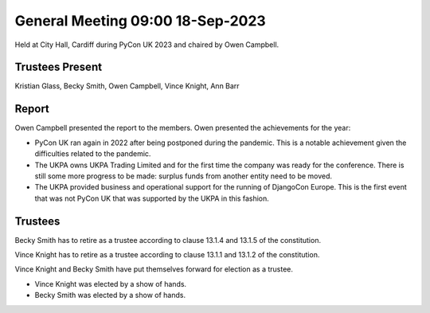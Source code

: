 General Meeting 09:00 18-Sep-2023
=================================

Held at City Hall, Cardiff during PyCon UK 2023 and chaired by Owen Campbell.

Trustees Present
----------------

Kristian Glass, Becky Smith, Owen Campbell, Vince Knight, Ann Barr


Report
------

Owen Campbell presented the report to the members. Owen presented the
achievements for the year:

- PyCon UK ran again in 2022 after being postponed during the pandemic.
  This is a notable achievement given the difficulties related to the pandemic.
- The UKPA owns UKPA Trading Limited and for the first time the company was
  ready for the conference. There is still some more progress to be made:
  surplus funds from another entity need to be moved.
- The UKPA provided business and operational support for the running of DjangoCon Europe. This is the first event
  that was not PyCon UK that was supported by the UKPA in this fashion.

Trustees
--------

Becky Smith has to retire as a trustee according to clause
13.1.4 and 13.1.5
of the constitution.

Vince Knight has to retire as a trustee according to clause 
13.1.1 and 13.1.2 of the constitution.


Vince Knight and Becky Smith have put themselves forward for election as a
trustee.

- Vince Knight was elected by a show of hands.
- Becky Smith was elected by a show of hands.
